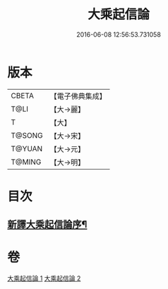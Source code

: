 #+TITLE: 大乘起信論 
#+DATE: 2016-06-08 12:56:53.731058

* 版本
 |     CBETA|【電子佛典集成】|
 |      T@LI|【大→麗】   |
 |         T|【大】     |
 |    T@SONG|【大→宋】   |
 |    T@YUAN|【大→元】   |
 |    T@MING|【大→明】   |

* 目次
** [[file:KR6o0079_001.txt::001-0583b22][新譯大乘起信論序¶]]

* 卷
[[file:KR6o0079_001.txt][大乘起信論 1]]
[[file:KR6o0079_002.txt][大乘起信論 2]]

